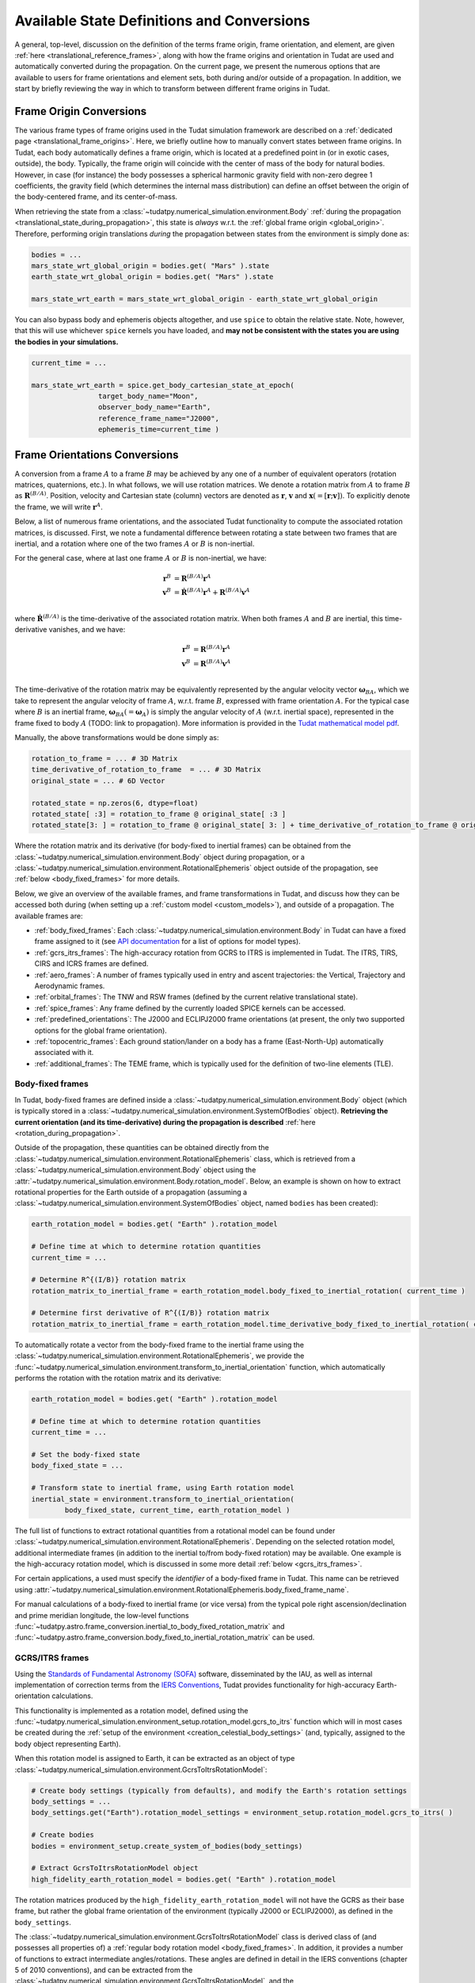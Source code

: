 .. _manual_state_definitions:

===========================================
Available State Definitions and Conversions
===========================================

A general, top-level, discussion on the definition of the terms frame origin, frame orientation, and element, are given
:ref:`here <translational_reference_frames>`, along with how the frame origins and orientation in Tudat are used and automatically converted
during the propagation. On the current page, we present the numerous options that are available to users for frame orientations and element sets,
both during and/or outside of a propagation. In addition, we start by briefly reviewing the way in which to transform between
different frame origins in Tudat.

Frame Origin Conversions
========================

The various frame types of frame origins used in the Tudat simulation framework are described on a :ref:`dedicated page <translational_frame_origins>`.
Here, we briefly outline how to manually convert states between frame origins. In Tudat, each body automatically defines a frame origin,
which is located at a predefined point in (or in exotic cases, outside), the body. Typically, the frame origin will coincide with the
center of mass of the body for natural bodies. However, in case (for instance) the body possesses a spherical harmonic gravity field
with non-zero degree 1 coefficients, the gravity field (which determines the internal mass distribution) can define an offset between
the origin of the body-centered frame, and its center-of-mass.

When retrieving the state from a :class:`~tudatpy.numerical_simulation.environment.Body` :ref:`during the propagation <translational_state_during_propagation>`, this state is
*always* w.r.t. the :ref:`global frame origin <global_origin>`. Therefore, performing origin translations *during* the propagation
between states from the environment is simply done as:

.. code-block:: python

	bodies = ...
	mars_state_wrt_global_origin = bodies.get( "Mars" ).state
	earth_state_wrt_global_origin = bodies.get( "Mars" ).state

	mars_state_wrt_earth = mars_state_wrt_global_origin - earth_state_wrt_global_origin

You can also bypass body and ephemeris objects altogether, and use ``spice`` to obtain the relative state.
Note, however, that this will use whichever ``spice`` kernels you have loaded, and **may not be consistent with the states
you are using the bodies in your simulations.**

.. dropdown:: Required
	:color: muted

	.. literalinclude:: /_snippets/simulation/environment_setup/req_create_bodies.py
		:language: python

.. code-block:: python

	current_time = ...

	mars_state_wrt_earth = spice.get_body_cartesian_state_at_epoch(
			target_body_name="Moon",
			observer_body_name="Earth",
			reference_frame_name="J2000",
			ephemeris_time=current_time )


.. _frame_orientations:

Frame Orientations Conversions
==============================

A conversion from a frame :math:`A` to a frame :math:`B` may be achieved by any one of a number of equivalent operators (rotation matrices, quaternions, etc.).
In what follows, we will use rotation matrices. We denote a rotation matrix from :math:`A` to frame :math:`B` as :math:`\mathbf{R}^{(B/A)}`.
Position, velocity and Cartesian state (column) vectors are denoted as :math:`\mathbf{r}`, :math:`\mathbf{v}` and :math:`\mathbf{x}(=[\mathbf{r};\mathbf{v}])`.
To explicitly denote the frame, we will write :math:`\mathbf{r}^{A}`.

Below, a list of numerous frame orientations, and the associated Tudat functionality to compute the associated rotation matrices, is discussed.
First, we note a fundamental difference between rotating a state between two frames that are inertial, and a rotation where one of the two frames
:math:`A` or :math:`B` is non-inertial.

For the general case, where at last one frame :math:`A` or :math:`B` is non-inertial, we have:

.. math::

 \mathbf{r}^{B}&=\mathbf{R}^{(B/A)}\mathbf{r}^{A}\\
 \mathbf{v}^{B}&=\dot{\mathbf{R}}^{(B/A)}\mathbf{r}^{A} + \mathbf{R}^{(B/A)}\mathbf{v}^{A}\\

where :math:`\dot{\mathbf{R}}^{(B/A)}` is the time-derivative of the associated rotation matrix. When both frames :math:`A` and :math:`B` are inertial,
this time-derivative vanishes, and we have:

.. math::

 \mathbf{r}^{B}&=\mathbf{R}^{(B/A)}\mathbf{r}^{A}\\
 \mathbf{v}^{B}&=\mathbf{R}^{(B/A)}\mathbf{v}^{A}\\

The time-derivative of the rotation matrix may be equivalently represented by the angular velocity vector :math:`\boldsymbol{\omega}_{BA}`,
which we take to represent the angular velocity of frame :math:`A`, w.r.t. frame :math:`B`, expressed with frame orientation :math:`A`.
For the typical case where :math:`B` is an inertial frame, :math:`\boldsymbol{\omega}_{BA}(=\boldsymbol{\omega}_{A})` is simply the angular
velocity of :math:`A` (w.r.t. inertial space), represented in the frame fixed to body :math:`A` (TODO: link to propagation).
More information is provided in the `Tudat mathematical model pdf <https://github.com/tudat-team/tudat-space/raw/master/Tudat_mathematical_model_definition.pdf>`_.

Manually, the above transformations would be done simply as:

.. code-block:: python

	rotation_to_frame = ... # 3D Matrix
	time_derivative_of_rotation_to_frame  = ... # 3D Matrix
	original_state = ... # 6D Vector

	rotated_state = np.zeros(6, dtype=float)
	rotated_state[ :3] = rotation_to_frame @ original_state[ :3 ]
	rotated_state[3: ] = rotation_to_frame @ original_state[ 3: ] + time_derivative_of_rotation_to_frame @ original_state[ :3 ]

Where the rotation matrix and its derivative (for body-fixed to inertial frames) can be obtained from the :class:`~tudatpy.numerical_simulation.environment.Body` object during propagation, or a :class:`~tudatpy.numerical_simulation.environment.RotationalEphemeris`
object outside of the propagation, see :ref:`below <body_fixed_frames>` for more details.

Below, we give an overview of the available frames, and frame transformations in Tudat, and discuss how they can be accessed both during
(when setting up a :ref:`custom model <custom_models>`), and outside of a propagation. The available frames are:

* :ref:`body_fixed_frames`: Each :class:`~tudatpy.numerical_simulation.environment.Body` in Tudat can have a fixed frame assigned to it (see `API documentation <https://py.api.tudat.space/en/latest/rotation_model.html#functions>`_ for a list of options for model types).
* :ref:`gcrs_itrs_frames`: The high-accuracy rotation from GCRS to ITRS is implemented in Tudat. The ITRS, TIRS, CIRS and ICRS frames are defined.
* :ref:`aero_frames`: A number of frames typically used in entry and ascent trajectories: the Vertical, Trajectory and Aerodynamic frames.
* :ref:`orbital_frames`: The TNW and RSW frames (defined by the current relative translational state).
* :ref:`spice_frames`: Any frame defined by the currently loaded SPICE kernels can be accessed.
* :ref:`predefined_orientations`: The J2000 and ECLIPJ2000 frame orientations (at present, the only two supported options for the global frame orientation).
* :ref:`topocentric_frames`: Each ground station/lander on a body has a frame (East-North-Up) automatically associated with it.
* :ref:`additional_frames`: The TEME frame, which is typically used for the definition of two-line elements (TLE).

.. _body_fixed_frames:

Body-fixed frames
-----------------

In Tudat, body-fixed frames are defined inside a :class:`~tudatpy.numerical_simulation.environment.Body` object (which is typically
stored in a :class:`~tudatpy.numerical_simulation.environment.SystemOfBodies` object). **Retrieving the current orientation (and its time-derivative)
during the propagation is described** :ref:`here <rotation_during_propagation>`.

Outside of the propagation, these quantities can be obtained
directly from the :class:`~tudatpy.numerical_simulation.environment.RotationalEphemeris` class, which is retrieved from a :class:`~tudatpy.numerical_simulation.environment.Body` object using the
:attr:`~tudatpy.numerical_simulation.environment.Body.rotation_model`. Below, an example is shown on how to extract rotational properties
for the Earth outside of a propagation (assuming a :class:`~tudatpy.numerical_simulation.environment.SystemOfBodies` object, named ``bodies`` has been created):

.. code-block:: python

	earth_rotation_model = bodies.get( "Earth" ).rotation_model

	# Define time at which to determine rotation quantities
	current_time = ...

	# Determine R^{(I/B)} rotation matrix
	rotation_matrix_to_inertial_frame = earth_rotation_model.body_fixed_to_inertial_rotation( current_time )

	# Determine first derivative of R^{(I/B)} rotation matrix
	rotation_matrix_to_inertial_frame = earth_rotation_model.time_derivative_body_fixed_to_inertial_rotation( current_time )

To automatically rotate a vector from the body-fixed frame to the inertial frame using the :class:`~tudatpy.numerical_simulation.environment.RotationalEphemeris`, we provide the
:func:`~tudatpy.numerical_simulation.environment.transform_to_inertial_orientation` function, which automatically
performs the rotation with the rotation matrix and its derivative:

.. dropdown:: Required
	:color: muted

	.. code-block:: python
		
		from tudatpy.numerical_simulation import environment

.. code-block:: python

	earth_rotation_model = bodies.get( "Earth" ).rotation_model

	# Define time at which to determine rotation quantities
	current_time = ...

	# Set the body-fixed state
	body_fixed_state = ...

	# Transform state to inertial frame, using Earth rotation model
	inertial_state = environment.transform_to_inertial_orientation(
		body_fixed_state, current_time, earth_rotation_model )


The full list of functions to extract rotational quantities from a rotational model can be found under
:class:`~tudatpy.numerical_simulation.environment.RotationalEphemeris`. Depending on the selected rotation model,
additional intermediate frames (in addition to the inertial to/from body-fixed rotation) may be available. One example is the
high-accuracy rotation model, which is discussed in some more detail :ref:`below <gcrs_itrs_frames>`.

For certain applications, a used must specify the *identifier* of a body-fixed frame in Tudat. This name can be retrieved using
:attr:`~tudatpy.numerical_simulation.environment.RotationalEphemeris.body_fixed_frame_name`.

For manual calculations of a body-fixed to inertial frame (or vice versa) from the typical pole right ascension/declination and prime meridian
longitude, the low-level functions :func:`~tudatpy.astro.frame_conversion.inertial_to_body_fixed_rotation_matrix` and
:func:`~tudatpy.astro.frame_conversion.body_fixed_to_inertial_rotation_matrix` can be used.

.. _gcrs_itrs_frames:

GCRS/ITRS frames
----------------

Using the `Standards of Fundamental Astronomy (SOFA) <https://www.iausofa.org/>`_ software, disseminated by the IAU, as well as
internal implementation of correction terms from the `IERS Conventions <https://iers-conventions.obspm.fr/content/tn36.pdf>`_, Tudat
provides functionality for high-accuracy Earth-orientation calculations.

This functionality is implemented as a rotation model, defined using the
:func:`~tudatpy.numerical_simulation.environment_setup.rotation_model.gcrs_to_itrs` function
which will in most cases be created during the :ref:`setup of the environment <creation_celestial_body_settings>`
(and, typically, assigned to the body object representing Earth).

When this rotation model is assigned to Earth, it can be extracted as an object of type :class:`~tudatpy.numerical_simulation.environment.GcrsToItrsRotationModel`:

.. code-block:: python

	# Create body settings (typically from defaults), and modify the Earth's rotation settings
	body_settings = ...
	body_settings.get("Earth").rotation_model_settings = environment_setup.rotation_model.gcrs_to_itrs( )

	# Create bodies
	bodies = environment_setup.create_system_of_bodies(body_settings)

	# Extract GcrsToItrsRotationModel object
	high_fidelity_earth_rotation_model = bodies.get( "Earth" ).rotation_model

The rotation matrices produced by the ``high_fidelity_earth_rotation_model`` will not have the GCRS as their base frame,
but rather the global frame orientation of the environment (typically J2000 or ECLIPJ2000), as defined in the ``body_settings``.

The :class:`~tudatpy.numerical_simulation.environment.GcrsToItrsRotationModel` class is derived class of (and possesses all properties of) a :ref:`regular body rotation model <body_fixed_frames>`.
In addition, it provides a number of functions to extract intermediate angles/rotations. These angles are defined in detail in the IERS
conventions (chapter 5 of 2010 conventions), and can be extracted from the :class:`~tudatpy.numerical_simulation.environment.GcrsToItrsRotationModel`,
and the :class:`~tudatpy.numerical_simulation.environment.EarthOrientationAnglesCalculator` (where the latter can be obtained from the
former).

.. _aero_frames:

Aerodynamic/vehicle frames
--------------------------

Typically in, but not exclusively to, the calculation of aerodynamic quantities and ascent trajectories, a number of intermediate frames
are used, which link the inertial frame to the body-fixed frame of the vehicle. Identifiers for these frames are defined in the
:class:`~tudatpy.numerical_simulation.environment.AerodynamicsReferenceFrames` enumeration. They are listed here for completeness:

- Inertial frame (corresponding exactly to the global frame orientation of the environment)
- Central-body-fixed frame (corresponding exactly to the :ref:`body-fixed frame <body_fixed_frames>` of the central body)
- Vertical frame
- Trajectory frame
- Aerodynamic frame
- Vehicle body-fixed frame (corresponding exactly to the :ref:`body-fixed frame <body_fixed_frames>` of the central body)

For the mathematical model definition (and graphical representation), we refer the reader to `Mooij (1994) <https://repository.tudelft.nl/islandora/object/uuid:e5fce5a0-7bce-4d8e-8249-e23293edbb55/datastream/OBJ/download>`_.

The rotation matrix between any two of these frames, as well the angles that define these rotations, can be determined **during the propagation**
using the :class:`~tudatpy.numerical_simulation.environment.AerodynamicAngleCalculator` class, as described :ref:`here <flight_conditions_during_propagation>`.

To save these rotation matrices **during** the propagation, and then inspect them **after** the propagation, the
:ref:`dependent variable <dependent_variables>` :func:`~tudatpy.numerical_simulation.propagation_setup.dependent_variable.intermediate_aerodynamic_rotation_matrix_variable`
can be used. The constituent angles that define this rotation can be saved using the :func:`~tudatpy.numerical_simulation.propagation_setup.dependent_variable.latitude`,
:func:`~tudatpy.numerical_simulation.propagation_setup.dependent_variable.longitude`, :func:`~tudatpy.numerical_simulation.propagation_setup.dependent_variable.heading_angle`,
:func:`~tudatpy.numerical_simulation.propagation_setup.dependent_variable.flight_path_angle`, :func:`~tudatpy.numerical_simulation.propagation_setup.dependent_variable.angle_of_attack`,
:func:`~tudatpy.numerical_simulation.propagation_setup.dependent_variable.sideslip_angle` and :func:`~tudatpy.numerical_simulation.propagation_setup.dependent_variable.bank_angle` functions.

At present, the functionality to compute these matrices/angles *outside* of the propagation is not exposed to Python. Please contact the development team if you require this functionality.

.. _orbital_frames:

Orbital frames
--------------

To represent the state of a body orbiting a central body, it can often be convenient to align one of the axes with the position or velocity
vector w.r.t. this central body, and another axis perpendicular to its instantaneous orbital plane.
For this purpose, the following frames and rotation functions are defined:

* TNW frame: See :func:`~tudatpy.astro.frame_conversion.inertial_to_tnw_rotation_matrix` and :func:`~tudatpy.astro.frame_conversion.tnw_to_inertial_rotation_matrix` for usage and definition.
* RSW frame: See :func:`~tudatpy.astro.frame_conversion.inertial_to_rsw_rotation_matrix` and :func:`~tudatpy.astro.frame_conversion.rsw_to_inertial_rotation_matrix` for usage and definition.

The input to both functions is the current state of a body w.r.t. a central body, expressed in an inertial frame. For these
specific functions, it is *not relevant* which specific inertial frame this is. Note that, even though the RSW and TNW frames that are associated
with a body both change in time (as the vehicle's relative state w.r.t. the central body changes), each relative state defines a *separate*
TNW and RSW frame. As such a given TNW and RSW frame are considered to be inertial.

.. _spice_frames:

SPICE-defined frames
--------------------

The :ref:`default rotation models <default_rotation_models>` in Tudat make extensive use of the SPICE toolbox [Acton1996]_.
A user may directly access the functionality of extracting rotations in SPICE. For any frame identifiers for which SPICE kernels are loaded, the function
:func:`~tudatpy.interface.spice.compute_rotation_matrix_between_frames` may be used to determine the rotation matrix between them.
The derivative of the rotation matrix may be determined from :func:`~tudatpy.interface.spice.compute_rotation_matrix_derivative_between_frames`.

Similarly, a rotation model may be created and assigned to a body that automatically extracts the rotation from SPICE, using the
:func:`~tudatpy.numerical_simulation.environment_setup.rotation_model.spice` rotation mode setting (as is done by default for most bodies).

The typical body-fixed frames for solar system bodies are denoted in SPICE as ``IAU_XXXX`` for body ``XXXX``.
For instance, the default body-fixed frame of Mars is denoted ``IAU_Mars``.

.. _predefined_orientations:

Predefined inertial frames
--------------------------

Through SPICE, the following two inertial reference frame orientations are defined by definition:

* ``J2000``: Right-handed inertial frame which has :math:`x`-axis towards vernal equinox, and the :math:`z`-axis aligned
  with Earth’s rotation axis as it was at the J2000 epoch. We stress that this frame is inertial, and its
  :math:`z`-axis direction does *not* move with the Earth's rotation axis. (Note that this frame is *almost* identical
  to the :ref:`GCRS frame <gcrs_itrs_frames>`, with a small frame bias between the two,
  see for instance section 2.5 of `this document <https://www.iausofa.org/2013_1202_F/sofa/sofa_pn.pdf>`_)
* ``ECLIPJ2000``: Right-handed inertial frame which has :math:`x`-axis towards vernal equinox, and the :math:`z`-axis
  perpendicular to the ecliptic, at the J2000 epoch.

The J2000 and ECLIPJ2000 frame names can be used for the base or target frames in any of the :ref:`SPICE rotation functions<spice_frames>`.
We provide functions for the rotation matrix between the frames as :func:`~tudatpy.astro.element_conversion.j2000_to_eclipj2000` and
:func:`~tudatpy.astro.element_conversion.eclipj2000_to_j2000`

.. _topocentric_frames:

Station topocentric frames
--------------------------

Each :class:`~tudatpy.numerical_simulation.environment.GroundStation` which is placed on a body automatically has a topocentric
frame assigned to it. The rotation matrix from body-fixed to topocentric frame can be extracted as follows:

.. code-block:: python

	# Extract station, and object storing its state
	delft_station = bodies.get( "Earth" ).get_ground_station( "DopTrack" )
	delft_station_state = station.station_state

	# Extract rotation from Earth-fixed to station topocentric frame.
	rotation_earth_fixed_to_delft_topocentric = delft_station_state.rotation_matrix_body_fixed_to_topocentric

The rotation matrix is stored in a :class:`~tudatpy.numerical_simulation.environment.GroundStationState` object (which is obtained
in the second code line above for the specific station), and the :attr:`~tudatpy.numerical_simulation.environment.GroundStationState.rotation_matrix_body_fixed_to_topocentric`
returns the required rotation matrix (see function link for definition of topocentric frame).

.. _additional_frames:

Additional frames
-----------------

A number of other frames are defined in Tudat, which can be used either during or outside of a propagation

**TEME frame**

The TEME (true equator, mean equinox) frame is used specifically in conjunction with two-line elements (TLEs) and the SGP4 propagator, which
provides the state of an Earth-orbiting object in this TEME frame. We provide functionality to rotate from the TEME frame to the J2000 frame.
For details on our implementation, see :func:`~tudatpy.astro.element_conversion.teme_to_j2000`. Note that, when using an SGP4 ephemeris model
based on a TLE (see :func:`~tudatpy.numerical_simulation.environment_setup.ephemeris.sgp4`), this transformation is typically already applied (assuming the base ephemeris' frame to be inertial).


Element Types
======================

Translational
-------------

Depending on your application, you will be using any of a number of translational state (position and velocity) representations.
In Tudat, conversions involving the following state representations are available:

- Cartesian elements.
- Keplerian elements.
- Spherical-orbital elements.
- Modified Equinoctial elements.
- Unified State Model elements.

For each of these element types, conversions to/from Cartesian elements are available. Converting between two element types,
where neither is Cartesian, will typically involve first transforming to Cartesian elements, and then transforming to your output
state type. For a number of combinations of state types, a direct conversion is available.

TODO: introduce element index enums

Note that most, but not all, of these types of elements can also be used for the definition of a
:ref:`translational state propagator <processed_propagated_states>`,
where these elements are numerically propagated (instead of the typical Cartesian elements of the Cowell propagator). By definition,
each element set that can be propagated has conversion functions available in Tudat, but not necessarily vice versa.

Kepler elements
^^^^^^^^^^^^^^^

The Kepler elements are the standard orbital elements used in classical celestial mechanics, and are represented as a size 6 vector in Tudat.
The meaning of each of the six entries is given in the `API docs <https://py.api.tudat.space/en/latest/element_conversion.html#notes>`_.
In this list you can see something peculiar: both the semi-major axis index and semi-latus rectum index are defined as index 0.
The latter option is only applicable when the orbit is parabolic (when the eccentricity is 1.0). That is, if the orbit is parabolic,
element 0 does not represent the semi-major axis (as it is not defined) but the semi-latus rectum.
Converting to/from Cartesian state is done using the :func:`~tudatpy.astro.element_conversion.cartesian_to_keplerian` and
:func:`~tudatpy.astro.element_conversion.keplerian_to_cartesian` functions, and requires the gravitational parameter of the body
w.r.t. which the Keplerian elements are defined, in addition to the state itself.

Often, these functions will be used in conjunction with numerical propagation, where the properties of bodies are stored in an
object of type :class:`~tudatpy.numerical_simulation.environment.SystemOfBodies`

.. dropdown:: Required
	:color: muted

	.. code-block:: python

		import tudatpy.astro.element_conversion as conversion

.. code-block:: python

   cartesian_state = ...

   central_body = 'Earth'
   central_body_gravitational_parameter = bodies.get( central_body ).gravitational_parameter
   keplerian_state = conversion.cartesian_to_keplerian( cartesian_state, central_body_gravitational_parameter )

In the above examples, it is crucial to be aware that the Cartesian and Keplerian elements are the representation
of a state in the same **frame**. That is, if the ``cartesian_state`` in the first example is in the `ECLIPJ2000` frame orientation,
with the Earth as frame origin, the ``keplerian_state`` will also be defined w.r.t. the axes of this frame.
As a result, the inclination (for example) will be measured w.r.t. the x-y plane of the `ECLIPJ2000`  frame, **not** w.r.t. the Earth's equator.

.. note::
   A Keplerian state cannot be computed w.r.t. the Solar System Barycenter (SSB), as it does not possess a gravitational parameter.

In the definition of the state elements, you will notice that element 5 is the *true* anomaly, not the *eccentric* or
*mean* anomaly. Tudat also contains functions to convert to these alternative anomalies. The various available functions
are found in our :doc:`API docs <element_conversion>`.

As an example, converting from true to eccentric anomaly is done as follows:

.. code-block:: python

	true_anomaly = ...
	eccentricity = ...
	eccentric_anomaly = conversion.true_to_eccentric_anomaly( true_anomaly, eccentricity )

or directly from the orbital elements:

.. code-block:: python

	keplerian_state = ...
	eccentric_anomaly = conversion.true_to_eccentric_anomaly( keplerian_state( true_anomaly_index ), keplerian_state( eccentricity_index ) )


Note that this function automatically identifies whether the orbit is elliptical or hyperbolic, and computes the associated eccentric anomaly.
Similarly, Tudat contains functions to convert from eccentric to mean anomaly (automatically checking whether the orbit is elliptical or hyperbolic):

.. code-block:: python

	true_anomaly = ...
	eccentricity = ...

	eccentric_anomaly = conversion.true_to_eccentric_anomaly( true_anomaly, eccentricity )
	mean_anomaly = conversion.eccentric_to_mean_anomaly( eccentric_anomaly, eccentricity )

The conversion from mean to eccentric anomaly involves the solution of an implicit algebraic equation (Kepler's equation), for which a root finder is used.
Root finders are discussed in more detail here (TODO: insert link). Tudat has a default root finder, and default selection for
initial guess of the root-finding implemented see :func:`~tudatpy.astro.element_conversion.mean_to_eccentric_anomaly`.
However, in some cases you may want to specify your own initial guess for the eccentric anomaly, and/or your own root finder.
You can do this as follows:

.. code-block:: python

	mean_anomaly = ...
	eccentricity = ...
	initial_guess = ...
	root_finder = ...

	eccentric_anomaly = conversion.mean_to_eccentric_anomaly(
		eccentricity = eccentricity,
		mean_anomaly = mean_anomaly,
		use_default_initial_guess = False, #Optional; set to False to use optional user-defined initial guess
		non_default_initial_guess = initial_guess, #optional
		root_finder = root_finder #optional
		)

The above function can be used with only the eccentricity and mean anomaly inputs, in which case the defaults are used for the
initial guess and root finders.

Spherical-orbital Elements
^^^^^^^^^^^^^^^^^^^^^^^^^^

The spherical elements are typically used to denote the conditions in atmospheric flight. In most applications, they will be used to denote the state in a body-fixed frame. The details of the physical meaning of the elements is discussed here. The element indices in Tudat are the following:

.. list-table:: Spherical-orbital Elements Indices.
	:widths: 50 50
	:header-rows: 1

	* - Column Indices
	  - Spherical-orbital Elements
	* - 0
	  - Radius
	* - 1
	  - Latitude
	* - 2
	  - Longitude
	* - 3
	  - Speed
	* - 4
	  - Flight Path Angle
	* - 5
	  - Heading Angle

The spherical elements consist of 6 entries, with no additional information required for the conversion to/from Cartesian elements. The conversion from Cartesian to spherical elements is performed as:

.. code-block:: python

	cartesian_state = ...

	spherical_state = conversion.cartesian_to_spherical( cartesian_state )

Similarly, the inverse operation is done as:

.. code-block:: python

	spherical_state = ...

	cartesian_state = conversion.spherical_to_cartesian( spherical_state )


Modified Equinoctial Elements
^^^^^^^^^^^^^^^^^^^^^^^^^^^^^

The modified equinoctial elements are typically used for orbits with eccentricities near 0 or 1 and/or inclinations near 0 or :math:`\pi`. The element indices in Tudat are the following:

.. list-table:: Modified Equinoctial Elements Indices.
	:widths: 50 50
	:header-rows: 1

	* - Column Indices
	  - Modified Equinoctial Elements
	* - 0
	  - Semi-parameter
	* - 1
	  - f-element
	* - 2
	  - g-element
	* - 3
	  - h-element
	* - 4
	  - k-element
	* - 5
	  - True Longitude

The modified equinoctial elements consists of 6 elements. The conversion to/from Cartesian elements requires the gravitational parameter of the body w.r.t. which the Modified Equinoctial elements are defined. The conversion from Cartesian elements is done using the :func:`~tudatpy.astro.element_conversion.cartesian_to_mee` function:

.. code-block:: python

	cartesian_state = ...
	central_body = ...
	central_body_gravitational_parameter = bodies.get( central_body ).gravitational_parameter

	modified_equinoctial_state = conversion.cartesian_to_mee( cartesian_state, central_body_gravitational_parameter )

The :func:`~tudatpy.astro.element_conversion.cartesian_to_mee` function computes the singularity-flipping element :math:`I` automatically using the :func:`~tudatpy.astro.element_conversion.flip_mee_singularity` function. Alternatively, the singularity-flipping element can be provided manually with the :func:`~tudatpy.astro.element_conversion.cartesian_to_mee_manual_singularity` function. 

Similarly, the inverse operation is done as:

.. code-block:: python

	modified_equinoctial_state = ...
	central_body = ...
	central_body_gravitational_parameter = bodies.get( central_body ).gravitational_parameter

	cartesian_state = conversion.mee_to_cartesian( modified_equinoctial_state, central_body_gravitational_parameter )


Unified State Model Elements
^^^^^^^^^^^^^^^^^^^^^^^^^^^^

Three different versions of the Unified State Model are present in Tudat. They differ based on the coordinates chosen to represent the rotation from local orbital to inertial frame, which can be expressed in quaternions (USM7), modified Rodrigues parameters (USM6) or exponential map (USMEM). The element indices are the following:

.. list-table:: Unified State Model indices with quaternions (USM7), modified Rodrigues parameters (USM6) or exponential map (USMEM).
	:widths: 25 25 25 25
	:header-rows: 1

	* - Column Indices
	  - USM7
	  - USM6
	  - USMEM
	* - 0
	  - C Hodograph
	  - C Hodograph
	  - C Hodograph
	* - 1
	  - Rf1 Hodograph
	  - Rf1 Hodograph
	  - Rf1 Hodograph
	* - 2
	  - Rf2 Hodograph
	  - Rf2 Hodograph
	  - Rf2 Hodograph
	* - 3
	  - :math:`\eta`
	  - :math:`\sigma_1`
	  - e1
	* - 4
	  - :math:`\epsilon_1`
	  - :math:`\sigma_2`
	  - e2
	* - 5
	  - :math:`\epsilon_2`
	  - :math:`\sigma_3`
	  - e3
	* - 6
	  - :math:`\epsilon_3`
	  - Shadow flag
	  - Shadow flag

Regardless of the rotational coordinates chosen, the Unified State Model elements consists of 7 elements. For each Unified State Model representation, conversion to and from Cartesian coordinates is implemented. As an example, the conversion from Cartesian elements for the USM7 elements is shown here:

.. code-block:: python

	cartesian_elements = ...
	central_body = ...
	central_body_gravitational_parameter = bodies.get( central_body ).gravitational_parameter

	unified_state_model_elements = conversion.cartesian_to_usm_7( cartesian_elements, central_body_gravitational_parameter )

Similarly, the inverse operation is done as:

.. code-block:: python

	unified_state_model_elements = ...
	central_body = ...
	central_body_gravitational_parameter = bodies.get( central_body ).gravitational_parameter

	cartesian_elements = conversion.usm_7_to_cartesian( cartesian_elements, central_body_gravitational_parameter )



Rotational
----------

In case you are also working with rotational motion, in Tudat the following representations for attitude/orientation are available:

- Quaternions.
- Modified Rodrigues parameters.
- Exponential map.

Transformation between these elements is done by passing through quaternions first (TODO: include link to rotational state propagation).
For rotational dynamics, the derivative can be expressed as either angular velocity, or time-derivative of the rotation matrix (see :ref:`above <frame_orientations>`).

Quaternions
^^^^^^^^^^^

As mentioned at the beginning of this chapter, quaternions are the default attitude representation in Tudat. Depending on the location in the Tudat framework, you will find a quaternion element expressed as either of the two types below:

**TODO-Dominic**

Modified Rodrigues Parameters
^^^^^^^^^^^^^^^^^^^^^^^^^^^^^

One of the other two supported attitude representations is the modified Rodrigues parameters (MRPs). The indices for MRPs are defined as follows:

.. list-table:: Modified Rodrigues Parameters Indices.
   :widths: 50 50
   :header-rows: 1

   * - Column Indices
     - Modified Rodrigues Parameter
   * - 0
     - :math:`\sigma_1`
   * - 1
     - :math:`\sigma_2`
   * - 2
     - :math:`\sigma_3`
   * - 3
     - Shadow flag


Transformation to and from quaternions is achieved with the functions :func:`~tudatpy.astro.element_conversion.modified_rodrigues_parameters_to_quaternion` and :func:`~tudatpy.astro.element_conversion.quaternion_to_modified_rodrigues_parameters`, respectively, where the only input is the attitude element (in vector format).

.. note::

	The last index is the flag that triggers the shadow modified Rodrigues parameters (SMRPs). Its use is introduced to avoid the singularity at :math:`\pm 2 \pi` radians. If its value is 0, then the elements are MRPs, whereas if it is 1, then they are SMRPs. The use of SMRPs results in slightly different equations of motion and transformations. The switch between MRPs and SMRPs occurs whenever the magnitude of the rotation represented by the MRP vector is larger than :math:`\pi`.


Exponential Map
^^^^^^^^^^^^^^^

The final attitude representations is the exponential map (EM). The indices for EM are defined as follows:

.. list-table:: Exponential Map Indices.
	:widths: 50 50
	:header-rows: 1

	* - Column Indices
	  - Exponential Map
	* - 0
	  - e1
	* - 1
	  - e2
	* - 2
	  - e3
	* - 3
	  - Shadow flag

and transformation to and from quaternions is achieved with the aid of the functions :func:`~tudatpy.astro.element_conversion.exponential_map_to_quaternion` and :func:`~tudatpy.astro.element_conversion.quaternion_to_exponential_map`, respectively. Also for these equations the only input is the attitude element (in vector format).


.. note:: 

	Similarly to MRPs, the exponential map elements also make use of the shadow flag. In this case, this flag signals whether the shadow exponential map (SEM) is in use. This flag is also introduces to avoid the singularity at :math:`\pm 2 \pi` radians, but interestingly, there is no difference between the equations of motion and transformations in terms of EM or SEM. In fact, they are only introduced to make sure that when converting from EM to quaternions, the resulting quaternion sign history is continuous. The switch between EM and SEM occurs whenever the magnitude of the rotation represented by the EM vector is larger than :math:`\pi`.

